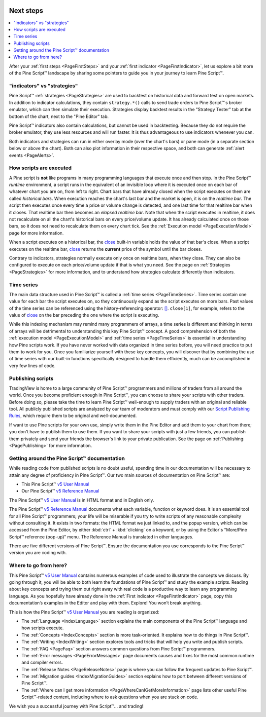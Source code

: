 .. image:: /images/logo/Pine_Script_logo.svg
   :alt: Pine Script™ logo
   :target: https://www.tradingview.com/pine-script-docs/en/v5/Introduction.html
   :align: right
   :width: 100
   :height: 100


.. _PageNextSteps:


Next steps
==========

.. contents:: :local:
    :depth: 3

After your :ref:`first steps <PageFirstSteps>` and your :ref:`first indicator <PageFirstIndicator>`, 
let us explore a bit more of the Pine Script™ landscape by sharing some pointers to guide you in your journey to learn Pine Script™.



"indicators" vs "strategies"
----------------------------

Pine Script™ :ref:`strategies <PageStrategies>` are used to backtest on historical data and forward test on open markets. 
In addition to indicator calculations, they contain ``strategy.*()`` calls to send trade orders to Pine Script™'s broker emulator, which can then simulate their execution.
Strategies display backtest results in the "Strategy Tester" tab at the bottom of the chart, next to the "Pine Editor" tab.

Pine Script™ indicators also contain calculations, but cannot be used in backtesting. 
Because they do not require the broker emulator, they use less resources and will run faster.
It is thus advantageous to use indicators whenever you can.

Both indicators and strategies can run in either overlay mode (over the chart's bars) or pane mode 
(in a separate section below or above the chart). Both can also plot information in their respective space, 
and both can generate :ref:`alert events <PageAlerts>`.



How scripts are executed
------------------------

A Pine script is **not** like programs in many programming languages that execute once and then stop. 
In the Pine Script™ *runtime* environment, a script runs in the equivalent of an invisible loop 
where it is executed once on each bar of whatever chart you are on, from left to right. 
Chart bars that have already closed when the script executes on them are called *historical bars*. 
When execution reaches the chart's last bar and the market is open, it is on the *realtime bar*. 
The script then executes once every time a price or volume change is detected, and one last time for that realtime bar when it closes. 
That realtime bar then becomes an *elapsed realtime bar*. Note that when the script executes in realtime, 
it does not recalculate on all the chart's historical bars on every price/volume update. 
It has already calculated once on those bars, so it does not need to recalculate them on every chart tick. See the :ref:`Execution model <PageExecutionModel>` page for more information.

When a script executes on a historical bar, the `close <https://www.tradingview.com/pine-script-reference/v5/#var_close>`__ 
built-in variable holds the value of that bar's close.
When a script executes on the realtime bar, `close <https://www.tradingview.com/pine-script-reference/v5/#var_close>`__
returns the **current** price of the symbol until the bar closes.

Contrary to indicators, strategies normally execute only once on realtime bars, when they close.
They can also be configured to execute on each price/volume update if that is what you need. 
See the page on :ref:`Strategies <PageStrategies>` for more information,
and to understand how strategies calculate differently than indicators.



Time series
-----------

The main data structure used in Pine Script™ is called a :ref:`time series <PageTimeSeries>`. Time series contain one value for each bar the script executes on, 
so they continuously expand as the script executes on more bars. Past values of the time series can be referenced using the history-referencing operator: 
`[] <https://www.tradingview.com/pine-script-reference/v5/#op_[]>`__. ``close[1]``, for example, 
refers to the value of `close <https://www.tradingview.com/pine-script-reference/v5/#var_close>`__ on the bar preceding the one where the script is executing.

While this indexing mechanism may remind many programmers of arrays, 
a time series is different and thinking in terms of arrays will be detrimental to understanding this key Pine Script™ concept. 
A good comprehension of both the :ref:`execution model <PageExecutionModel>` 
and :ref:`time series <PageTimeSeries>` is essential in understanding how Pine scripts work. 
If you have never worked with data organized in time series before, you will need practice to put them to work for you. 
Once you familiarize yourself with these key concepts, 
you will discover that by combining the use of time series with our built-in functions specifically designed to handle them efficiently, 
much can be accomplished in very few lines of code.



Publishing scripts
------------------

TradingView is home to a large community of Pine Script™ programmers and millions of traders from all around the world. Once you become proficient enough in Pine Script™, 
you can choose to share your scripts with other traders. Before doing so, please take the time to learn Pine Script™ well-enough to supply traders with an original and reliable tool.
All publicly published scripts are analyzed by our team of moderators and must comply with our `Script Publishing Rules <https://www.tradingview.com/support/solutions/43000590599>`__, 
which require them to be original and well-documented.

If want to use Pine scripts for your own use, simply write them in the Pine Editor and add them to your chart from there; 
you don't have to publish them to use them. If you want to share your scripts with just a few friends, 
you can publish them privately and send your friends the browser's link to your private publication. 
See the page on :ref:`Publishing <PagePublishing>` for more information.



Getting around the Pine Script™ documentation
---------------------------------------------

While reading code from published scripts is no doubt useful, spending time in our documentation will be necessary to attain any degree of proficiency in Pine Script™.
Our two main sources of documentation on Pine Script™ are:

- This Pine Script™ `v5 User Manual <https://www.tradingview.com/pine-script-docs/en/v5/index.html>`__
- Our Pine Script™ `v5 Reference Manual <https://www.tradingview.com/pine-script-reference/v5/>`__

The Pine Script™ `v5 User Manual <https://www.tradingview.com/pine-script-docs/en/v5/index.html>`__ is in HTML format and in English only.

The Pine Script™ `v5 Reference Manual <https://www.tradingview.com/pine-script-reference/v5/>`__ documents what each variable, function or keyword does.
It is an essential tool for all Pine Script™ programmers; your life will be miserable if you try to write scripts of any reasonable complexity without consulting it.
It exists in two formats: the HTML format we just linked to, 
and the popup version, which can be accessed from the Pine Editor, by either :kbd:`ctrl` + :kbd:`clicking` on a keyword, 
or by using the Editor's "More/Pine Script™ reference (pop-up)" menu. The Reference Manual is translated in other languages.


There are five different versions of Pine Script™. Ensure the documentation you use corresponds to the Pine Script™ version you are coding with.



Where to go from here?
----------------------

This Pine Script™ `v5 User Manual <https://www.tradingview.com/pine-script-docs/en/v5/index.html>`__ contains numerous examples of code used to illustrate the concepts we discuss.
By going through it, you will be able to both learn the foundations of Pine Script™ and study the example scripts. 
Reading about key concepts and trying them out right away with real code is a productive way to learn any programming language.
As you hopefully have already done in the :ref:`First indicator <PageFirstIndicator>` page, copy this documentation’s examples in the Editor and play with them. Explore! You won’t break anything.

This is how the Pine Script™ `v5 User Manual <https://www.tradingview.com/pine-script-docs/en/v5/index.html>`__ you are reading is organized:

- The :ref:`Language <IndexLanguage>` section explains the main components of the Pine Script™ language and how scripts execute.
- The :ref:`Concepts <IndexConcepts>` section is more task-oriented. It explains how to do things in Pine Script™.
- The :ref:`Writing <IndexWriting>` section explores tools and tricks that will help you write and publish scripts.
- The :ref:`FAQ <PageFaq>` section answers common questions from Pine Script™ programmers.
- The :ref:`Error messages <PageErrorMessages>` page documents causes and fixes for the most common runtime and compiler errors.
- The :ref:`Release Notes <PageReleaseNotes>` page is where you can follow the frequent updates to Pine Script™.
- The :ref:`Migration guides <IndexMigrationGuides>` section explains how to port between different versions of Pine Script™.
- The :ref:`Where can I get more information <PageWhereCanIGetMoreInformation>` page lists other useful Pine Script™-related content, including where to ask questions when you are stuck on code.

We wish you a successful journey with Pine Script™... and trading!


.. image:: /images/logo/TradingView_Logo_Block.svg
    :width: 200px
    :align: center
    :target: https://www.tradingview.com/